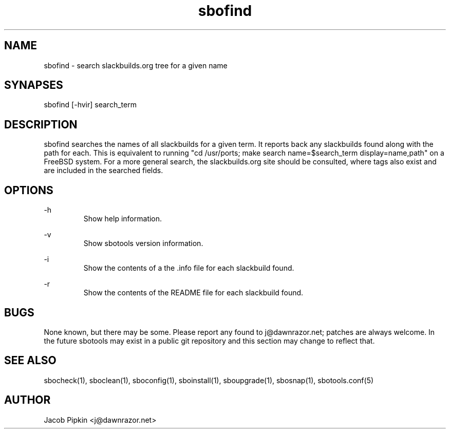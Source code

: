 .TH sbofind 1 "Boomtime, the 6th day of Confusion in the YOLD 3178" "sbotools 0.6 fnord" dawnrazor.net
.SH NAME
.P
sbofind - search slackbuilds.org tree for a given name
.SH SYNAPSES
.P
sbofind [-hvir] search_term
.SH DESCRIPTION
.P
sbofind searches the names of all slackbuilds for a given term. It reports back any slackbuilds found along with the path for each. This is equivalent to running "cd /usr/ports; make search name=$search_term display=name,path" on a FreeBSD system. For a more general search, the slackbuilds.org site should be consulted, where tags also exist and are included in the searched fields.
.SH OPTIONS
.P
-h
.RS
Show help information.
.RE
.P
-v
.RS
Show sbotools version information.
.RE
.P
-i
.RS
Show the contents of a the .info file for each slackbuild found.
.RE
.P
-r
.RS
Show the contents of the README file for each slackbuild found.
.RE
.SH BUGS
.P
None known, but there may be some. Please report any found to j@dawnrazor.net; patches are always welcome. In the future sbotools may exist in a public git repository and this section may change to reflect that.
.SH SEE ALSO
.P
sbocheck(1), sboclean(1), sboconfig(1), sboinstall(1), sboupgrade(1), sbosnap(1), sbotools.conf(5)
.SH AUTHOR
.P
Jacob Pipkin <j@dawnrazor.net>
